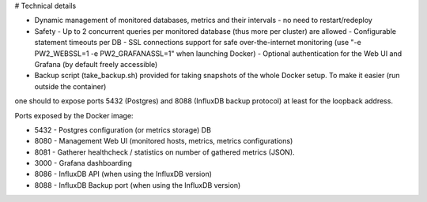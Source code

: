 # Technical details

* Dynamic management of monitored databases, metrics and their intervals - no need to restart/redeploy
* Safety
  - Up to 2 concurrent queries per monitored database (thus more per cluster) are allowed
  - Configurable statement timeouts per DB
  - SSL connections support for safe over-the-internet monitoring (use "-e PW2_WEBSSL=1 -e PW2_GRAFANASSL=1" when launching Docker)
  - Optional authentication for the Web UI and Grafana (by default freely accessible)
* Backup script (take_backup.sh) provided for taking snapshots of the whole Docker setup. To make it easier (run outside the container)
one should to expose ports 5432 (Postgres) and 8088 (InfluxDB backup protocol) at least for the loopback address.

Ports exposed by the Docker image:

* 5432 - Postgres configuration (or metrics storage) DB
* 8080 - Management Web UI (monitored hosts, metrics, metrics configurations)
* 8081 - Gatherer healthcheck / statistics on number of gathered metrics (JSON).
* 3000 - Grafana dashboarding
* 8086 - InfluxDB API (when using the InfluxDB version)
* 8088 - InfluxDB Backup port (when using the InfluxDB version)